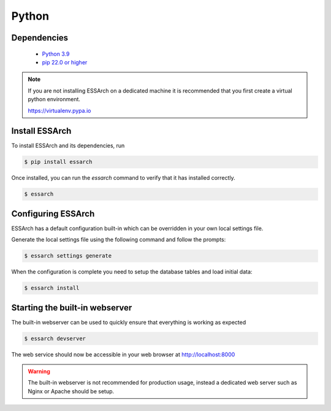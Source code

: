 .. _installation-python:

******
Python
******


Dependencies
------------
 * `Python 3.9 <https://www.python.org/>`_
 * `pip 22.0 or higher <https://pip.pypa.io/>`_

.. note::

    If you are not installing ESSArch on a dedicated machine it is recommended
    that you first create a virtual python environment.

    https://virtualenv.pypa.io


Install ESSArch
---------------

To install ESSArch and its dependencies, run

.. code-block:: bash

    $ pip install essarch


Once installed, you can run the `essarch` command to verify that
it has installed correctly.


.. code-block:: bash

    $ essarch


Configuring ESSArch
-------------------

ESSArch has a default configuration built-in which can be overridden in your
own local settings file.

Generate the local settings file using the following command and follow the
prompts:

.. code-block:: bash

    $ essarch settings generate

When the configuration is complete you need to setup the database tables
and load initial data:

.. code-block:: bash


    $ essarch install


Starting the built-in webserver
-------------------------------

The built-in webserver can be used to quickly ensure that everything is working
as expected

.. code-block:: bash

    $ essarch devserver

The web service should now be accessible in your web browser at
http://localhost:8000


.. warning::

   The built-in webserver is not recommended for production usage, instead a
   dedicated web server such as Nginx or Apache should be setup.
